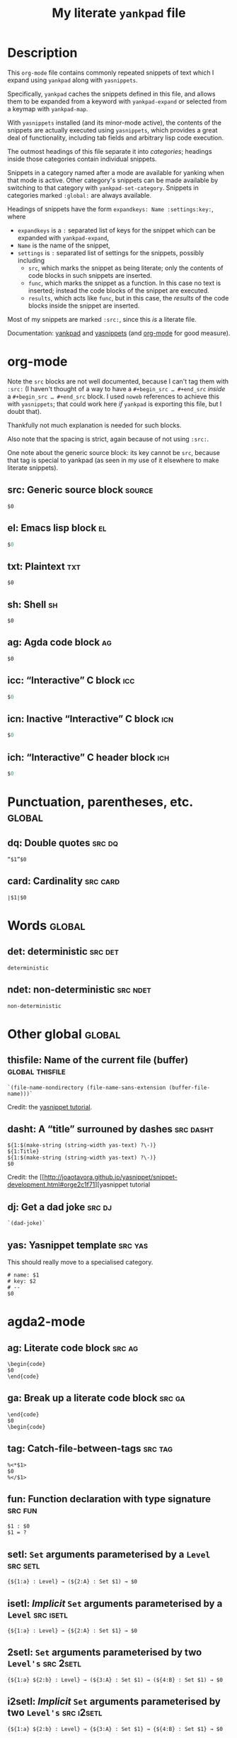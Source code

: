 #+Title: My literate ~yankpad~ file
#+Description: A literate file which generates my collection of snippets for yankpad (with yasnippets).
#+Startup: indent

* Description

This ~org-mode~ file contains commonly repeated snippets of text
which I expand using ~yankpad~ along with ~yasnippets~.

Specifically, ~yankpad~ caches the snippets defined in this file,
and allows them to be expanded from a keyword with ~yankpad-expand~
or selected from a keymap with ~yankpad-map~.

With ~yasnippets~ installed (and its minor-mode active),
the contents of the snippets are actually executed using ~yasnippets~,
which provides a great deal of functionality, including tab fields
and arbitrary lisp code execution.

The outmost headings of this file separate it into /categories/;
headings inside those categories contain individual snippets.

Snippets in a category named after a mode are available
for yanking when that mode is active.
Other category's snippets can be made available by switching to that
category with ~yankpad-set-category~.
Snippets in categories marked ~:global:~ are always available.

Headings of snippets have the form ~expandkeys: Name :settings:key:~,
where
- ~expandkeys~ is a ~:~ separated list of keys for the snippet
  which can be expanded with ~yankpad-expand~,
- ~Name~ is the name of the snippet,
- ~settings~ is ~:~ separated list of settings for the snippets,
  possibly including
  - ~src~, which marks the snippet as being literate; only the
    contents of code blocks in such snippets are inserted.
  - ~func~, which marks the snippet as a function. In this case
    no text is inserted; instead the code blocks of the snippet are
    executed.
  - ~results~, which acts like ~func~, but in this case, the /results/
    of the code blocks inside the snippet
    are inserted.

Most of my snippets are marked ~:src:~, since this /is/ a literate file.

Documentation: [[https://github.com/Kungsgeten/yankpad][yankpad]] and [[https://github.com/joaotavora/yasnippet][yasnippets]] (and [[https://orgmode.org/][org-mode]] for good measure).

* org-mode
:properties:
:include: agda2-mode|tex-mode
:end:

Note the ~src~ blocks are not well documented,
because I can't tag them with ~:src:~
(I haven't thought of a way to have a ~#+begin_src … #+end_src~
/inside/ a ~#+begin_src … #+end_src~ block.
I used ~noweb~ references to achieve this with ~yasnippets~;
that could work here /if/ ~yankpad~ is exporting this file,
but I doubt that).

Thankfully not much explanation is needed for such blocks.

Also note that the spacing is strict, again because of not using ~:src:~.

One note about the generic source block: its key cannot be ~src~, because
that tag is special to yankpad (as seen in my use of it elsewhere to
make literate snippets).

** src: Generic source block                                        :source:
#+begin_src $1
$0
#+end_src
** el: Emacs lisp block                                                 :el:
#+begin_src emacs-lisp
$0
#+end_src
** txt: Plaintext                                                      :txt:
#+begin_src text
$0
#+end_src
** sh: Shell                                                            :sh:
#+begin_src shell
$0
#+end_src
** ag: Agda code block                                                  :ag:
#+begin_src org-agda
$0
#+end_src
** icc: “Interactive” C block                                          :icc:
#+begin_src c :tangle (currently-working-with "${1:generated}")
$0
#+end_src
** icn: Inactive “Interactive” C block                                 :icn:
#+begin_src c :tangle (not-currently-working-with "${1:generated}")
$0
#+end_src
** ich: “Interactive” C header block                                   :ich:
#+begin_src c :tangle (currently-working-with-header "${1:generated}")
$0
#+end_src
* Punctuation, parentheses, etc.                                     :global:

** dq: Double quotes                                                :src:dq:

#+begin_src text
“$1”$0
#+end_src

** card: Cardinality                                              :src:card:

#+begin_src text
∣$1∣$0
#+end_src

* Words                                                              :global:

** det: deterministic                                              :src:det:

#+begin_src text
deterministic
#+end_src

** ndet: non-deterministic                                        :src:ndet:

#+begin_src text
non-deterministic
#+end_src

* Other global                                                       :global:

** thisfile: Name of the current file (buffer)             :global:thisfile:

#+begin_src text
`(file-name-nondirectory (file-name-sans-extension (buffer-file-name)))`
#+end_src

Credit: the [[http://joaotavora.github.io/yasnippet/snippet-development.html#orgcde188c][yasnippet tutorial]].

** dasht: A “title” surrouned by dashes                          :src:dasht:

#+begin_src text
${1:$(make-string (string-width yas-text) ?\-)}
${1:Title}
${1:$(make-string (string-width yas-text) ?\-)}
$0
#+end_src

Credit: the [[http://joaotavora.github.io/yasnippet/snippet-development.html#orge2c1f71][yasnippet tutorial

** dj: Get a dad joke                                               :src:dj:
#+begin_src text
`(dad-joke)`
#+end_src

** yas: Yasnippet template                                         :src:yas:

This should really move to a specialised category.
#+begin_src text
# name: $1
# key: $2
# --
$0
#+end_src

* agda2-mode

** ag: Literate code block                                           :src:ag:

#+begin_src text
\begin{code}
$0
\end{code}
#+end_src

** ga: Break up a literate code block                               :src:ga:

#+begin_src text
\end{code}
$0
\begin{code}
#+end_src

** tag: Catch-file-between-tags                                    :src:tag:

#+begin_src text
%<*$1>
$0
%</$1>
#+end_src

** fun: Function declaration with type signature                   :src:fun:

#+begin_src text
$1 : $0
$1 = ?
#+end_src

** setl: ~Set~ arguments parameterised by a ~Level~                   :src:setl:

#+begin_src text
{${1:a} : Level} → (${2:A} : Set $1) → $0
#+end_src

** isetl: /Implicit/ ~Set~ arguments parameterised by a ~Level~        :src:isetl:

#+begin_src text
{${1:a} : Level} → {${2:A} : Set $1} → $0
#+end_src

** 2setl: ~Set~ arguments parameterised by two ~Level's~             :src:2setl:

#+begin_src text
{${1:a} ${2:b} : Level} → (${3:A} : Set $1) → (${4:B} : Set $1) → $0
#+end_src

** i2setl: /Implicit/ ~Set~ arguments parameterised by two ~Level's~ :src:i2setl:

#+begin_src text
{${1:a} ${2:b} : Level} → {${3:A} : Set $1} → {${4:B} : Set $1} → $0
#+end_src
** with: ~with~ pattern                                             :src:with:

#+begin_src text
with $1
... | ${2:thing} = $0
#+end_src

** eqr: Start a ~≡-Reasoning~ block                                  :src:eqr:

#+begin_src text
begin
  ?$0
≡⟨ ${1:?} ⟩
  ?
∎
#+end_src

** eqs: Insert a step in a ~≡-Reasoning~ block                       :src:eqs:

#+begin_src text
≡⟨ ${1:?} ⟩
  $0
#+end_src
* tex-mode

** leg: General LaTeX environment                                  :src:leg:

#+begin_src text
\begin{$1}
$0
\end{$1}
#+end_src

** lei: LaTeX itemize                                              :src:lei:

#+begin_src text
\begin{itemize}
$0
\end{itemize}
#+end_src

** lec: LaTeX center                                               :src:lec:

#+begin_src text
\begin{center}
$0
\end{center}
#+end_src

** li: LaTeX item                                                   :src:li:

#+begin_src text
\item $0
#+end_src
